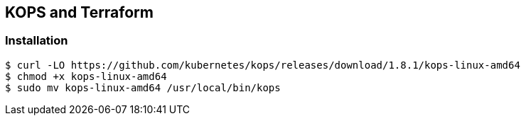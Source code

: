 == KOPS and Terraform

=== Installation
[source,shell]
----
$ curl -LO https://github.com/kubernetes/kops/releases/download/1.8.1/kops-linux-amd64
$ chmod +x kops-linux-amd64
$ sudo mv kops-linux-amd64 /usr/local/bin/kops
----
